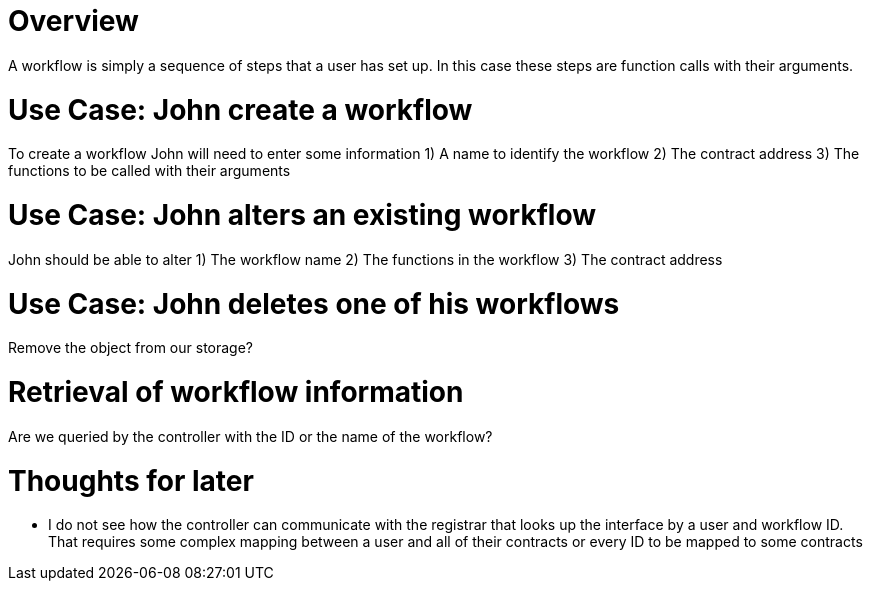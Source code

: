 # Overview

A workflow is simply a sequence of steps that a user has set up.
In this case these steps are function calls with their arguments.


# Use Case: John create a workflow

To create a workflow John will need to enter some information
1) A name to identify the workflow
2) The contract address
3) The functions to be called with their arguments

:Q: How and when do we validate the workflow?

# Use Case: John alters an existing workflow

John should be able to alter
1) The workflow name
2) The functions in the workflow
3) The contract address

:Q: If the contract address is altered then the functions must be altered too?

# Use Case: John deletes one of his workflows

Remove the object from our storage?

# Retrieval of workflow information

Are we queried by the controller with the ID or the name of the workflow?


# Thoughts for later
- I do not see how the controller can communicate with the registrar that looks
  up the interface by a user and workflow ID. That requires some complex mapping
  between a user and all of their contracts or every ID to be mapped to some contracts
